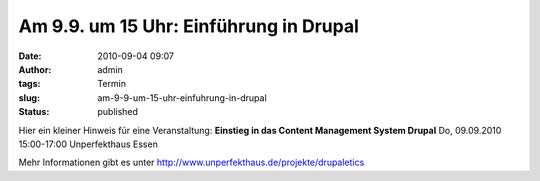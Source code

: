 Am 9.9. um 15 Uhr: Einführung in Drupal
#######################################
:date: 2010-09-04 09:07
:author: admin
:tags: Termin
:slug: am-9-9-um-15-uhr-einfuhrung-in-drupal
:status: published

Hier ein kleiner Hinweis für eine Veranstaltung:
**Einstieg in das Content Management System Drupal**
Do, 09.09.2010 15:00-17:00 Unperfekthaus Essen

Mehr Informationen gibt es unter 
`http://www.unperfekthaus.de/projekte/drupaletics <http://www.unperfekthaus.de/projekte/drupaletics>`__
